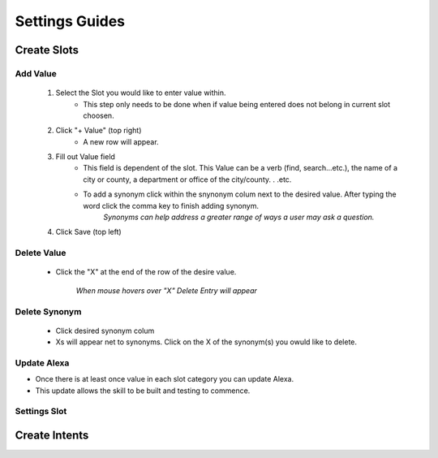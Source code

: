 Settings Guides
===============

============
Create Slots
============

.. image:: ./images/slot_grid.png

---------
Add Value
---------

    #. Select the Slot you would like to enter value within. 
        * This step only needs to be done when if value being entered does not belong in current slot choosen. 
    #. Click "+ Value" (top right)
        *  A new row will appear.
    #. Fill out Value field 
        * This field is dependent of the slot. This Value can be a verb (find, search...etc.), the name of a city or county, a department or office of the city/county. . .etc.
        * To add a synonym click within the snynonym colum next to the desired value. After typing the word click the comma key to finish adding synonym. 
            *Synonyms can help address a greater range of ways a user may ask a question.* 
    #. Click Save (top left)

------------
Delete Value 
------------
    * Click the "X" at the end of the row of the desire value.
    
        *When mouse hovers over "X" Delete Entry will appear*

--------------
Delete Synonym
--------------
    * Click desired synonym colum
    * Xs will appear net to synonyms. Click on the X of the synonym(s) you owuld like to delete. 

------------
Update Alexa
------------

* Once there is at least once value in each slot category you can update Alexa.
* This update allows the skill to be built and testing to commence.

-------------
Settings Slot
-------------


==============
Create Intents
==============

.. image:: ./images/intent_grid.png
